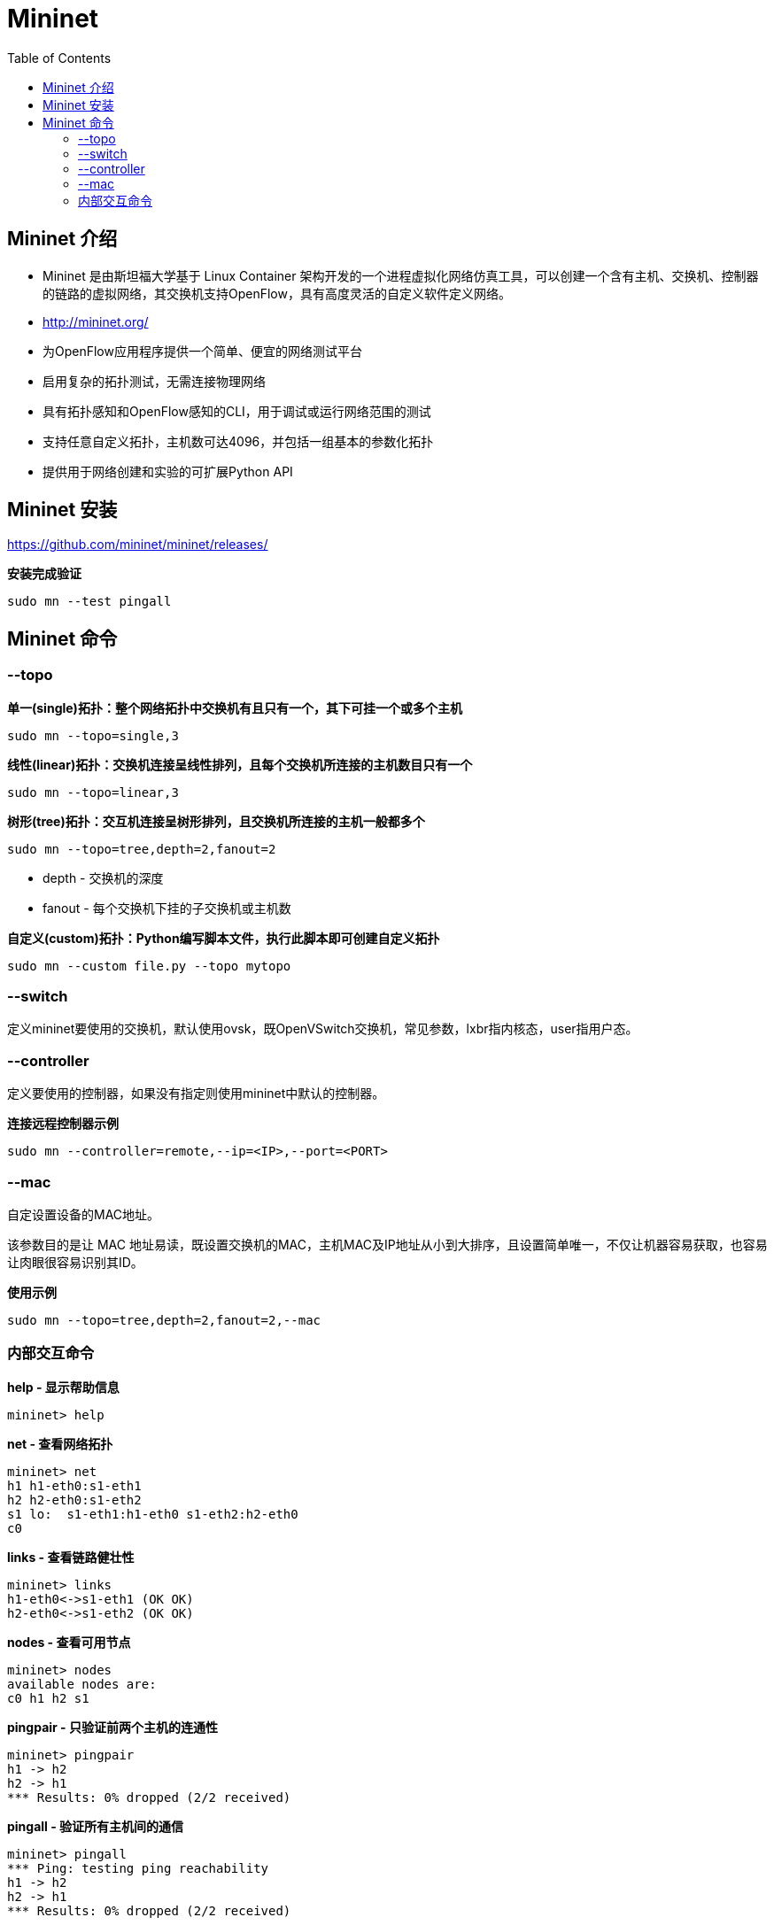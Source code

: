 = Mininet
:toc: manual

== Mininet 介绍

* Mininet 是由斯坦福大学基于 Linux Container 架构开发的一个进程虚拟化网络仿真工具，可以创建一个含有主机、交换机、控制器的链路的虚拟网络，其交换机支持OpenFlow，具有高度灵活的自定义软件定义网络。
* http://mininet.org/
* 为OpenFlow应用程序提供一个简单、便宜的网络测试平台
* 启用复杂的拓扑测试，无需连接物理网络
* 具有拓扑感知和OpenFlow感知的CLI，用于调试或运行网络范围的测试
* 支持任意自定义拓扑，主机数可达4096，并包括一组基本的参数化拓扑
* 提供用于网络创建和实验的可扩展Python API

== Mininet 安装

https://github.com/mininet/mininet/releases/

[source, bash]
.*安装完成验证*
----
sudo mn --test pingall
----

== Mininet 命令

=== --topo

[source, bash]
.*单一(single)拓扑：整个网络拓扑中交换机有且只有一个，其下可挂一个或多个主机*
----
sudo mn --topo=single,3
----

[source, bash]
.*线性(linear)拓扑：交换机连接呈线性排列，且每个交换机所连接的主机数目只有一个*
----
sudo mn --topo=linear,3
----

[source, bash]
.*树形(tree)拓扑：交互机连接呈树形排列，且交换机所连接的主机一般都多个*
----
sudo mn --topo=tree,depth=2,fanout=2
----

* depth - 交换机的深度
* fanout - 每个交换机下挂的子交换机或主机数

[source, bash]
.*自定义(custom)拓扑：Python编写脚本文件，执行此脚本即可创建自定义拓扑*
----
sudo mn --custom file.py --topo mytopo
----

=== --switch

定义mininet要使用的交换机，默认使用ovsk，既OpenVSwitch交换机，常见参数，lxbr指内核态，user指用户态。

=== --controller

定义要使用的控制器，如果没有指定则使用mininet中默认的控制器。

[source, bash]
.*连接远程控制器示例*
----
sudo mn --controller=remote,--ip=<IP>,--port=<PORT>
----

=== --mac

自定设置设备的MAC地址。

该参数目的是让 MAC 地址易读，既设置交换机的MAC，主机MAC及IP地址从小到大排序，且设置简单唯一，不仅让机器容易获取，也容易让肉眼很容易识别其ID。

[source, bash]
.*使用示例*
----
sudo mn --topo=tree,depth=2,fanout=2,--mac
----

=== 内部交互命令

[source, bash]
.*help - 显示帮助信息*
----
mininet> help
----

[source, bash]
.*net - 查看网络拓扑*
----
mininet> net
h1 h1-eth0:s1-eth1
h2 h2-eth0:s1-eth2
s1 lo:  s1-eth1:h1-eth0 s1-eth2:h2-eth0
c0
----

[source, bash]
.*links - 查看链路健壮性*
----
mininet> links
h1-eth0<->s1-eth1 (OK OK) 
h2-eth0<->s1-eth2 (OK OK) 
----

[source, bash]
.*nodes - 查看可用节点*
----
mininet> nodes
available nodes are: 
c0 h1 h2 s1
----

[source, bash]
.*pingpair - 只验证前两个主机的连通性*
----
mininet> pingpair
h1 -> h2 
h2 -> h1 
*** Results: 0% dropped (2/2 received)
----

[source, bash]
.*pingall - 验证所有主机间的通信*
----
mininet> pingall
*** Ping: testing ping reachability
h1 -> h2 
h2 -> h1 
*** Results: 0% dropped (2/2 received)
----

[source, bash]
.*intfs - 查看网络接口信息*
----
mininet> intfs
h1: h1-eth0
h2: h2-eth0
s1: lo,s1-eth1,s1-eth2
c0: 
----

[source, bash]
.*dump - 查看节点信息*
----
mininet> dump
<Host h1: h1-eth0:10.0.0.1 pid=1551> 
<Host h2: h2-eth0:10.0.0.2 pid=1553> 
<OVSSwitch s1: lo:127.0.0.1,s1-eth1:None,s1-eth2:None pid=1558> 
<Controller c0: 127.0.0.1:6653 pid=1544> 
----

[source, bash]
.**
----

----

[source, bash]
.**
----

----
